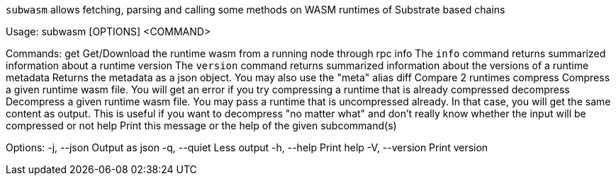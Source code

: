 `subwasm` allows fetching, parsing and calling some methods on WASM runtimes of Substrate based chains

Usage: subwasm [OPTIONS] <COMMAND>

Commands:
  get         Get/Download the runtime wasm from a running node through rpc
  info        The `info` command returns summarized information about a runtime
  version     The `version` command returns summarized information about the versions of a runtime
  metadata    Returns the metadata as a json object. You may also use the "meta" alias
  diff        Compare 2 runtimes
  compress    Compress a given runtime wasm file. You will get an error if you try compressing a runtime that is already compressed
  decompress  Decompress a given runtime wasm file. You may pass a runtime that is uncompressed already. In that case, you will get the same content as output. This is useful if you want to decompress "no matter what" and don't really know whether the input will be compressed or not
  help        Print this message or the help of the given subcommand(s)

Options:
  -j, --json     Output as json
  -q, --quiet    Less output
  -h, --help     Print help
  -V, --version  Print version
